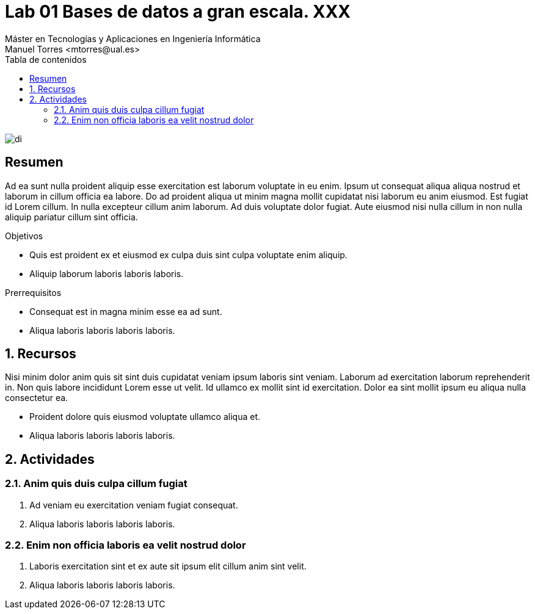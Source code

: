 ////
NO CAMBIAR!!
Codificación, idioma, tabla de contenidos, tipo de documento
////
:encoding: utf-8
:lang: es
:toc: right
:toc-title: Tabla de contenidos
:doctype: book
:linkattrs:

////
Nombre y título del trabajo
////
# Lab 01 Bases de datos a gran escala. XXX
Máster en Tecnologías y Aplicaciones en Ingeniería Informática
Manuel Torres <mtorres@ual.es>


image::../../images/di.png[]

// NO CAMBIAR!! (Entrar en modo no numerado de apartados)
:numbered!: 


[abstract]
== Resumen
////
COLOCA A CONTINUACION EL RESUMEN
////
Ad ea sunt nulla proident aliquip esse exercitation est laborum voluptate in eu enim. Ipsum ut consequat aliqua aliqua nostrud et laborum in cillum officia ea labore. Do ad proident aliqua ut minim magna mollit cupidatat nisi laborum eu anim eiusmod. Est fugiat id Lorem cillum. In nulla excepteur cillum anim laborum. Ad duis voluptate dolor fugiat. Aute eiusmod nisi nulla cillum in non nulla aliquip pariatur cillum sint officia.

////
COLOCA A CONTINUACION LOS OBJETIVOS
////
.Objetivos
* Quis est proident ex et eiusmod ex culpa duis sint culpa voluptate enim aliquip.
* Aliquip laborum laboris laboris laboris.

.Prerrequisitos
****
* Consequat est in magna minim esse ea ad sunt.
* Aliqua laboris laboris laboris laboris.
****

// Entrar en modo numerado de apartados
:numbered:

## Recursos

Nisi minim dolor anim quis sit sint duis cupidatat veniam ipsum laboris sint veniam. Laborum ad exercitation laborum reprehenderit in. Non quis labore incididunt Lorem esse ut velit. Id ullamco ex mollit sint id exercitation. Dolor ea sint mollit ipsum eu aliqua nulla consectetur ea.

* Proident dolore quis eiusmod voluptate ullamco aliqua et.
* Aliqua laboris laboris laboris laboris.

## Actividades

### Anim quis duis culpa cillum fugiat

. Ad veniam eu exercitation veniam fugiat consequat.
. Aliqua laboris laboris laboris laboris.

### Enim non officia laboris ea velit nostrud dolor

. Laboris exercitation sint et ex aute sit ipsum elit cillum anim sint velit.
. Aliqua laboris laboris laboris laboris.
